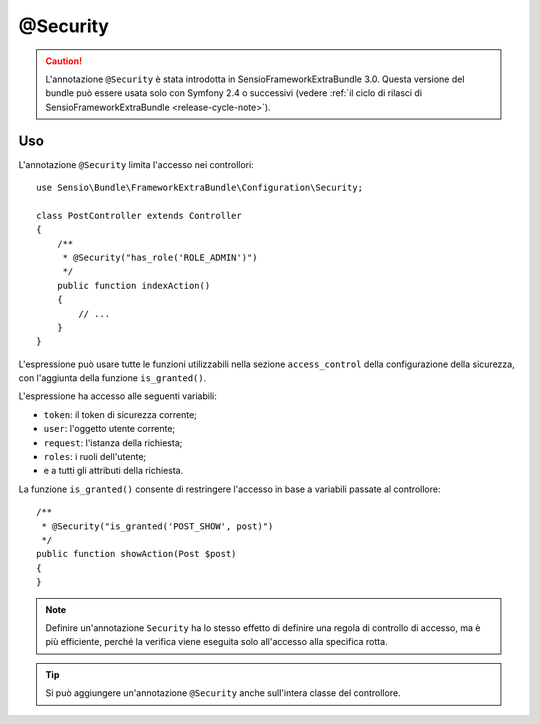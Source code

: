 @Security
=========

.. caution::

    L'annotazione ``@Security`` è stata introdotta in SensioFrameworkExtraBundle
    3.0. Questa versione del bundle può essere usata solo con Symfony 2.4 o successivi (vedere
    :ref:`il ciclo di rilasci di SensioFrameworkExtraBundle <release-cycle-note>`).

Uso
---

L'annotazione ``@Security`` limita l'accesso nei controllori::

    use Sensio\Bundle\FrameworkExtraBundle\Configuration\Security;

    class PostController extends Controller
    {
        /**
         * @Security("has_role('ROLE_ADMIN')")
         */
        public function indexAction()
        {
            // ...
        }
    }

L'espressione può usare tutte le funzioni utilizzabili nella sezione ``access_control``
della configurazione della sicurezza, con l'aggiunta della funzione
``is_granted()``.

L'espressione ha accesso alle seguenti variabili:

* ``token``: il token di sicurezza corrente;
* ``user``: l'oggetto utente corrente;
* ``request``: l'istanza della richiesta;
* ``roles``: i ruoli dell'utente;
* e a tutti gli attributi della richiesta.

La funzione ``is_granted()`` consente di restringere l'accesso in base a variabili
passate al controllore::

    /**
     * @Security("is_granted('POST_SHOW', post)")
     */
    public function showAction(Post $post)
    {
    }

.. note::

    Definire un'annotazione ``Security`` ha lo stesso effetto di definire una regola
    di controllo di accesso, ma è più efficiente, perché la verifica viene eseguita
    solo all'accesso alla specifica rotta.

.. tip::

    Si può aggiungere un'annotazione ``@Security`` anche sull'intera classe del controllore.
